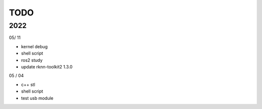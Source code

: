 TODO
==================

2022
---------

05/ 11

- kernel debug
- shell script
- ros2 study
- update rknn-toolkit2 1.3.0

05 / 04

- c++ stl
- shell script
- test usb module
